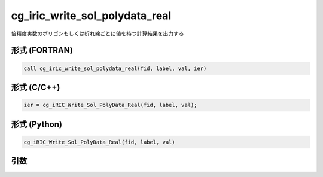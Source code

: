 cg_iric_write_sol_polydata_real
========================================

倍精度実数のポリゴンもしくは折れ線ごとに値を持つ計算結果を出力する


形式 (FORTRAN)
---------------
.. code-block:: fortran

   call cg_iric_write_sol_polydata_real(fid, label, val, ier)

形式 (C/C++)
---------------
.. code-block:: c

   ier = cg_iRIC_Write_Sol_PolyData_Real(fid, label, val);

形式 (Python)
---------------
.. code-block:: python

   cg_iRIC_Write_Sol_PolyData_Real(fid, label, val)

引数
----

.. csv-table:: cg_iric_write_sol_polydata_real の引数
   :file: cg_iric_write_sol_polydata_real_args.csv
   :header-rows: 1
